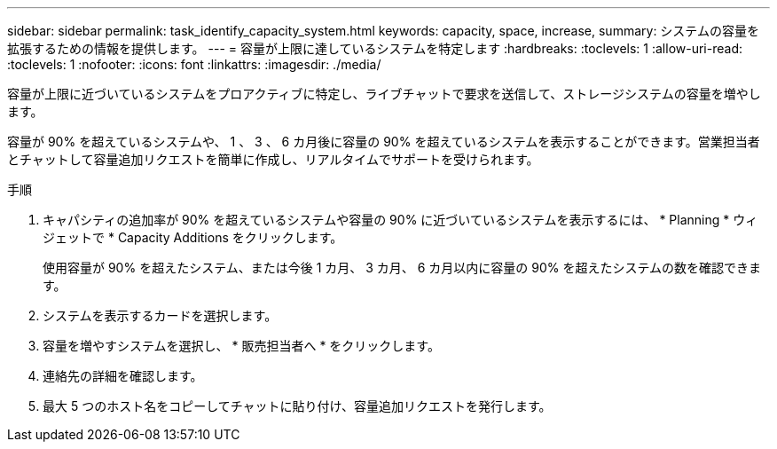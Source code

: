 ---
sidebar: sidebar 
permalink: task_identify_capacity_system.html 
keywords: capacity, space, increase, 
summary: システムの容量を拡張するための情報を提供します。 
---
= 容量が上限に達しているシステムを特定します
:hardbreaks:
:toclevels: 1
:allow-uri-read: 
:toclevels: 1
:nofooter: 
:icons: font
:linkattrs: 
:imagesdir: ./media/


[role="lead"]
容量が上限に近づいているシステムをプロアクティブに特定し、ライブチャットで要求を送信して、ストレージシステムの容量を増やします。

容量が 90% を超えているシステムや、 1 、 3 、 6 カ月後に容量の 90% を超えているシステムを表示することができます。営業担当者とチャットして容量追加リクエストを簡単に作成し、リアルタイムでサポートを受けられます。

.手順
. キャパシティの追加率が 90% を超えているシステムや容量の 90% に近づいているシステムを表示するには、 * Planning * ウィジェットで * Capacity Additions をクリックします。
+
使用容量が 90% を超えたシステム、または今後 1 カ月、 3 カ月、 6 カ月以内に容量の 90% を超えたシステムの数を確認できます。

. システムを表示するカードを選択します。
. 容量を増やすシステムを選択し、 * 販売担当者へ * をクリックします。
. 連絡先の詳細を確認します。
. 最大 5 つのホスト名をコピーしてチャットに貼り付け、容量追加リクエストを発行します。

